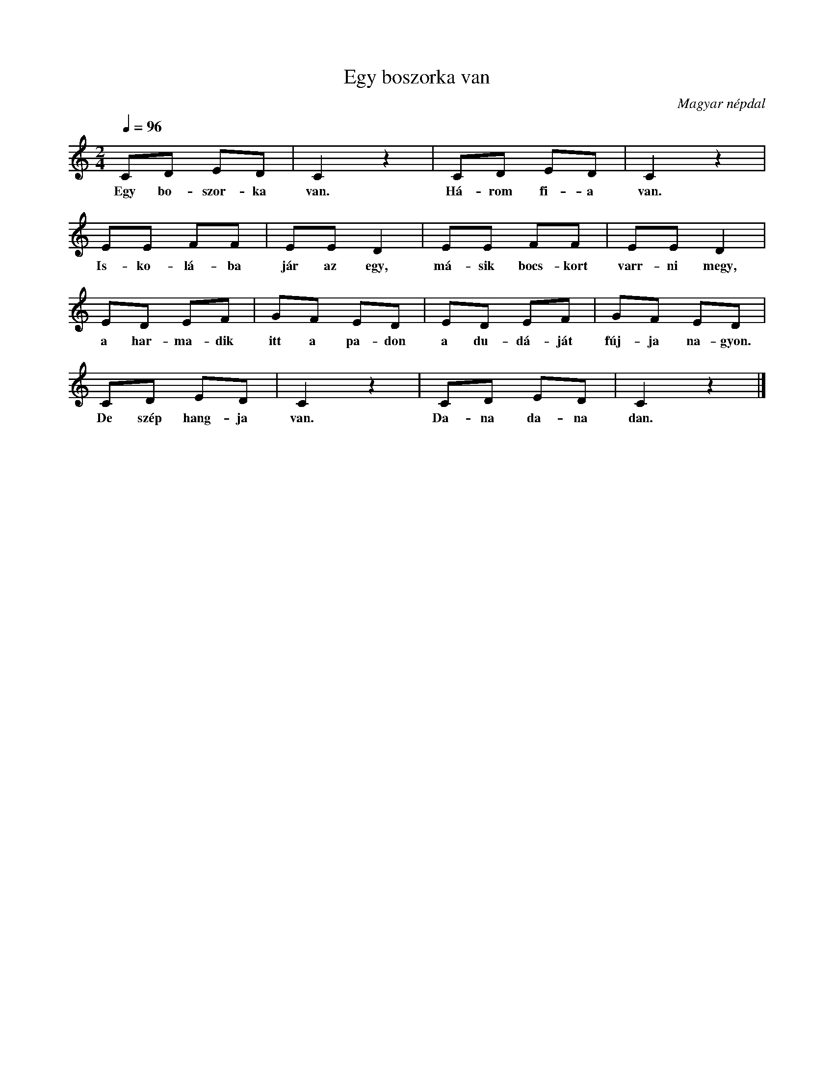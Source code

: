 %abc-2.1
I:abc-charset utf-8

X:1
T:Egy boszorka van
O:Magyar népdal
M:2/4
Q:1/4=96
L:1/8
K:C
CD ED | C2 z2 | CD ED | C2 z2 |
w: Egy bo-szor-ka van. Há-rom fi-a van.
EE FF | EE D2 | EE FF | EE D2 |
w: Is-ko-lá-ba jár az egy, má-sik bocs-kort varr-ni megy,
ED EF | GF ED | ED EF | GF ED |
w: a har-ma-dik itt a pa-don a du-dá-ját fúj-ja na-gyon.
CD ED | C2 z2 | CD ED | C2 z2 |]
w: De szép hang-ja van. Da-na da-na dan.
